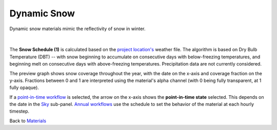 Dynamic Snow
================================================

Dynamic snow materials mimic the reflectivity of snow in winter. 

.. figure:: images/matBrowser_snow.png
   :width: 900px
   :align: center
   
|
The **Snow Schedule (1)** is calculated based on the `project location's`_ weather file. The algorithm is based on Dry Bulb Temperature (DBT) -- with snow beginning to accumulate on consecutive days with below-freezing temperatures, and beginning melt on consecutive days with above-freezing temperatures. Precipitation data are not currently considered.

The preview graph shows snow coverage throughout the year, with the date on the x-axis and coverage fraction on the y-axis. Fractions between 0 and 1 are interpreted using the material's alpha channel (with 0 being fully transparent, at 1 fully opaque).

If a `point-in-time workflow`_ is selected, the arrow on the x-axis shows the **point-in-time state** selected. This depends on the date in the `Sky`_ sub-panel. `Annual workflows`_ use the schedule to set the behavior of the material at each hourly timestep. 

Back to `Materials`_

.. _Materials: materials.html

.. _Sky: sky.html

.. _material: materials.html

.. _point-in-time workflow: materials.html#dynamic-materials

.. _Annual workflows: materials.html#dynamic-materials

.. _project location's: location.html